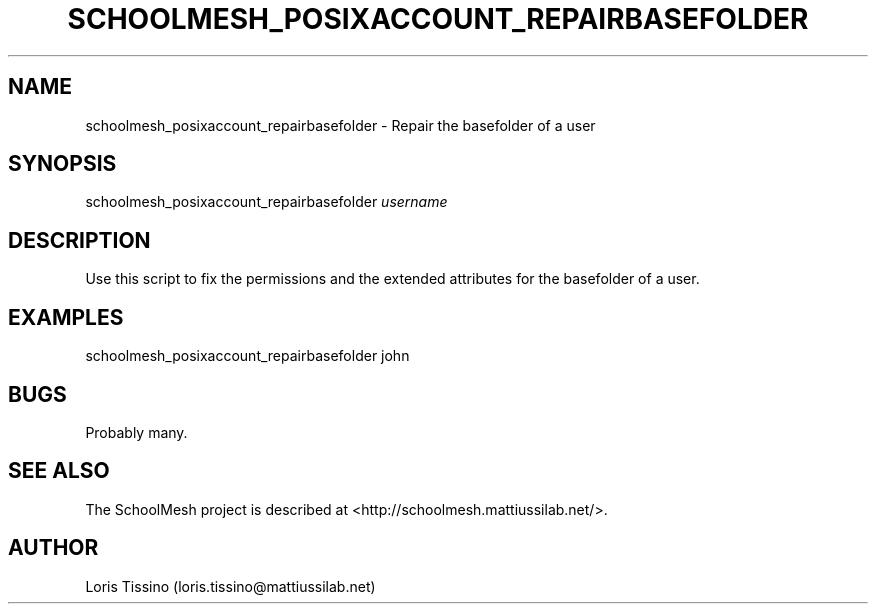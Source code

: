 .TH SCHOOLMESH_POSIXACCOUNT_REPAIRBASEFOLDER 8 "October 2009" "Schoolmesh User Manuals"
.SH NAME
.PP
schoolmesh_posixaccount_repairbasefolder - Repair the basefolder of
a user
.SH SYNOPSIS
.PP
schoolmesh_posixaccount_repairbasefolder \f[I]username\f[]
.SH DESCRIPTION
.PP
Use this script to fix the permissions and the extended attributes
for the basefolder of a user\.
.SH EXAMPLES
.PP
\f[CR]
      schoolmesh_posixaccount_repairbasefolder\ john
\f[]
.SH BUGS
.PP
Probably many\.
.SH SEE ALSO
.PP
The SchoolMesh project is described at
<http://schoolmesh.mattiussilab.net/>\.
.SH AUTHOR
Loris Tissino (loris.tissino@mattiussilab.net)
